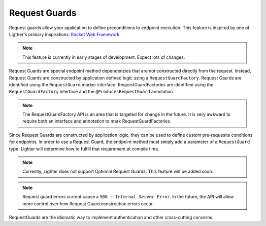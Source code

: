 Request Guards
==============

Request guards allow your application to define preconditions to endpoint execution. This
feature is inspired by one of Ligther's primary inspirations: `Rocket Web Framework`_.

.. note:: This feature is currently in early stages of development. Expect lots of changes.

.. _Rocket Web Framework: https://rocket.rs/

Request Guards are special endpoint method dependencies that are not constructed directly
from the request. Instead, Request Guards are constructed by application defined logic 
using a ``RequestGuardFactory``. Request Gaurds are identified using the ``RequestGuard``
marker interface. RequestGuardFactories are identified using the ``RequestGuardFactory`` interface
and the ``@ProducesRequestGuard`` annotation.

.. note:: The RequestGuardFactory API is an area that is targeted for change in the future. It is very
    awkward to require both an interface and annotation to mark RequestGuardFactories.

Since Request Guards are constructed by application logic, they can be used to define custom pre-requesite
conditions for endpoints. In order to use a Request Guard, the endpoint method must simply add a parameter
of a ``RequestGuard`` type. Lighter will determine how to fulfill that requirement at compile time.

.. note:: Currently, Lighter does not support Optional Request Guards. This feature will be added soon.

.. note:: Request guard errors current cause a ``500 - Internal Server Error``. In the future, the API will
    allow more control over how Request Guard construction errors occur.

RequestGuards are the idiomatic way to implement authentication and other cross-cutting concerns.